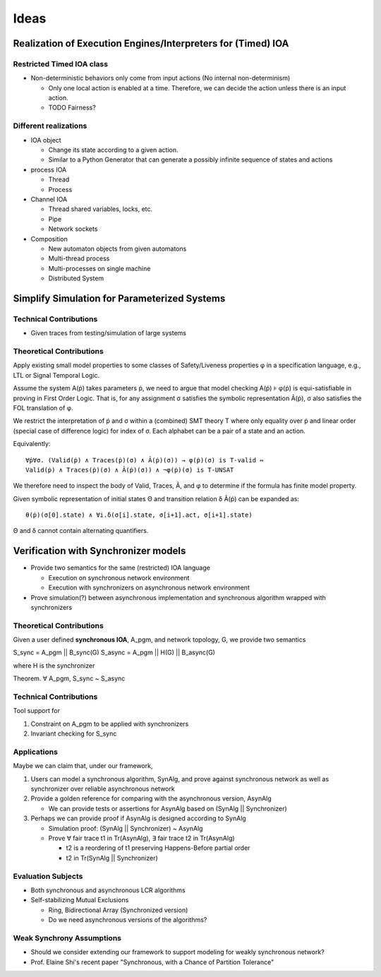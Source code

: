 Ideas
=====

Realization of Execution Engines/Interpreters for (Timed) IOA
~~~~~~~~~~~~~~~~~~~~~~~~~~~~~~~~~~~~~~~~~~~~~~~~~~~~~~~~~~~~~

Restricted Timed IOA class
--------------------------

+ Non-deterministic behaviors only come from input actions (No internal non-determinism)

  * Only one local action is enabled at a time.
    Therefore, we can decide the action unless there is an input action.
  * TODO Fairness?


Different realizations
----------------------

+ IOA object

  * Change its state according to a given action.
  * Similar to a Python Generator that can generate a possibly infinite sequence of states and actions

+ process IOA

  * Thread
  * Process

+ Channel IOA

  * Thread shared variables, locks, etc.
  * Pipe
  * Network sockets

+ Composition

  * New automaton objects from given automatons
  * Multi-thread process
  * Multi-processes on single machine
  * Distributed System


Simplify Simulation for Parameterized Systems
~~~~~~~~~~~~~~~~~~~~~~~~~~~~~~~~~~~~~~~~~~~~~

Technical Contributions
-----------------------

+ Given traces from testing/simulation of large systems


Theoretical Contributions
-------------------------

Apply existing small model properties to some classes of Safety/Liveness
properties φ in a specification language, e.g., LTL or Signal Temporal Logic.

Assume the system A(ṗ) takes parameters ṗ, we need to argue that model checking
A(ṗ) ⊧ φ(ṗ) is equi-satisfiable in proving in First Order Logic.
That is, for any assignment σ satisfies the symbolic representation Â(ṗ),
σ also satisfies the FOL translation of φ.

We restrict the interpretation of ṗ and σ within a (combined) SMT theory T
where only equality over ṗ and linear order (special case of difference logic)
for index of σ.
Each alphabet can be a pair of a state and an action.


Equivalently::

    ∀ṗ∀σ. (Valid(ṗ) ∧ Traces(ṗ)(σ) ∧ Â(ṗ)(σ)) → φ(ṗ)(σ) is T-valid ⇔
    Valid(ṗ) ∧ Traces(ṗ)(σ) ∧ Â(ṗ)(σ)) ∧ ¬φ(ṗ)(σ) is T-UNSAT

We therefore need to inspect the body of Valid, Traces, Â, and φ to determine if
the formula has finite model property.

Given symbolic representation of initial states Θ and transition relation δ
Â(ṗ) can be expanded as::

    θ(ṗ)(σ[0].state) ∧ ∀i.δ(σ[i].state, σ[i+1].act, σ[i+1].state)

Θ and δ cannot contain alternating quantifiers.





Verification with Synchronizer models
~~~~~~~~~~~~~~~~~~~~~~~~~~~~~~~~~~~~~

+ Provide two semantics for the same (restricted) IOA language

  * Execution on synchronous network environment
  * Execution with synchronizers on asynchronous network environment

+ Prove simulation(?) between asynchronous implementation and
  synchronous algorithm wrapped with synchronizers


Theoretical Contributions
-------------------------

Given a user defined **synchronous IOA**, A_pgm, and network topology, G,
we provide two semantics

S_sync = A_pgm || B_sync(G)
S_async = A_pgm || H(G) || B_async(G)

where H is the synchronizer

Theorem. ∀ A_pgm, S_sync ~ S_async


Technical Contributions
-----------------------

Tool support for

1. Constraint on A_pgm to be applied with synchronizers

2. Invariant checking for S_sync


Applications
------------

Maybe we can claim that, under our framework,

1. Users can model a synchronous algorithm, SynAlg, and prove against synchronous network
   as well as synchronizer over reliable asynchronous network

2. Provide a golden reference for comparing with the asynchronous version, AsynAlg

   + We can provide tests or assertions for AsynAlg based on (SynAlg || Synchronizer)

3. Perhaps we can provide proof if AsynAlg is designed according to SynAlg

   + Simulation proof: (SynAlg || Synchronizer) ~ AsynAlg
   + Prove ∀ fair trace t1 in Tr(AsynAlg),
     ∃ fair trace t2 in Tr(AsynAlg)

     * t2 is a reordering of t1 preserving Happens-Before partial order
     * t2 in Tr(SynAlg || Synchronizer)


Evaluation Subjects
-------------------

+ Both synchronous and asynchronous LCR algorithms

+ Self-stabilizing Mutual Exclusions

  * Ring, Bidirectional Array (Synchronized version)
  * Do we need asynchronous versions of the algorithms?


Weak Synchrony Assumptions
--------------------------

+ Should we consider extending our framework to support modeling for weakly synchronous
  network?
+ Prof. Elaine Shi's recent paper
  "Synchronous, with a Chance of Partition Tolerance"

